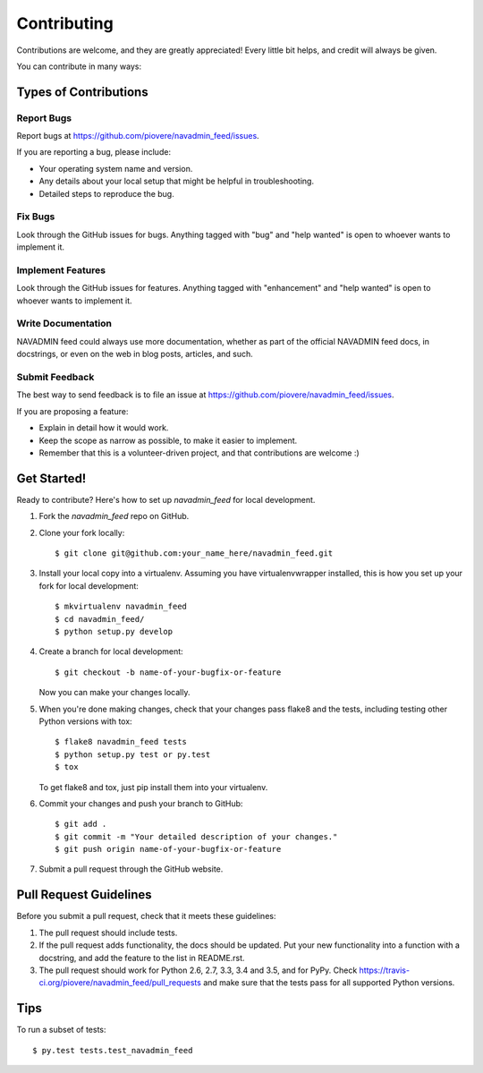 .. highlight:: shell

============
Contributing
============

Contributions are welcome, and they are greatly appreciated! Every
little bit helps, and credit will always be given.

You can contribute in many ways:

Types of Contributions
----------------------

Report Bugs
~~~~~~~~~~~

Report bugs at https://github.com/piovere/navadmin_feed/issues.

If you are reporting a bug, please include:

* Your operating system name and version.
* Any details about your local setup that might be helpful in troubleshooting.
* Detailed steps to reproduce the bug.

Fix Bugs
~~~~~~~~

Look through the GitHub issues for bugs. Anything tagged with "bug"
and "help wanted" is open to whoever wants to implement it.

Implement Features
~~~~~~~~~~~~~~~~~~

Look through the GitHub issues for features. Anything tagged with "enhancement"
and "help wanted" is open to whoever wants to implement it.

Write Documentation
~~~~~~~~~~~~~~~~~~~

NAVADMIN feed could always use more documentation, whether as part of the
official NAVADMIN feed docs, in docstrings, or even on the web in blog posts,
articles, and such.

Submit Feedback
~~~~~~~~~~~~~~~

The best way to send feedback is to file an issue at https://github.com/piovere/navadmin_feed/issues.

If you are proposing a feature:

* Explain in detail how it would work.
* Keep the scope as narrow as possible, to make it easier to implement.
* Remember that this is a volunteer-driven project, and that contributions
  are welcome :)

Get Started!
------------

Ready to contribute? Here's how to set up `navadmin_feed` for local development.

1. Fork the `navadmin_feed` repo on GitHub.
2. Clone your fork locally::

    $ git clone git@github.com:your_name_here/navadmin_feed.git

3. Install your local copy into a virtualenv. Assuming you have virtualenvwrapper installed, this is how you set up your fork for local development::

    $ mkvirtualenv navadmin_feed
    $ cd navadmin_feed/
    $ python setup.py develop

4. Create a branch for local development::

    $ git checkout -b name-of-your-bugfix-or-feature

   Now you can make your changes locally.

5. When you're done making changes, check that your changes pass flake8 and the tests, including testing other Python versions with tox::

    $ flake8 navadmin_feed tests
    $ python setup.py test or py.test
    $ tox

   To get flake8 and tox, just pip install them into your virtualenv.

6. Commit your changes and push your branch to GitHub::

    $ git add .
    $ git commit -m "Your detailed description of your changes."
    $ git push origin name-of-your-bugfix-or-feature

7. Submit a pull request through the GitHub website.

Pull Request Guidelines
-----------------------

Before you submit a pull request, check that it meets these guidelines:

1. The pull request should include tests.
2. If the pull request adds functionality, the docs should be updated. Put
   your new functionality into a function with a docstring, and add the
   feature to the list in README.rst.
3. The pull request should work for Python 2.6, 2.7, 3.3, 3.4 and 3.5, and for PyPy. Check
   https://travis-ci.org/piovere/navadmin_feed/pull_requests
   and make sure that the tests pass for all supported Python versions.

Tips
----

To run a subset of tests::

$ py.test tests.test_navadmin_feed

